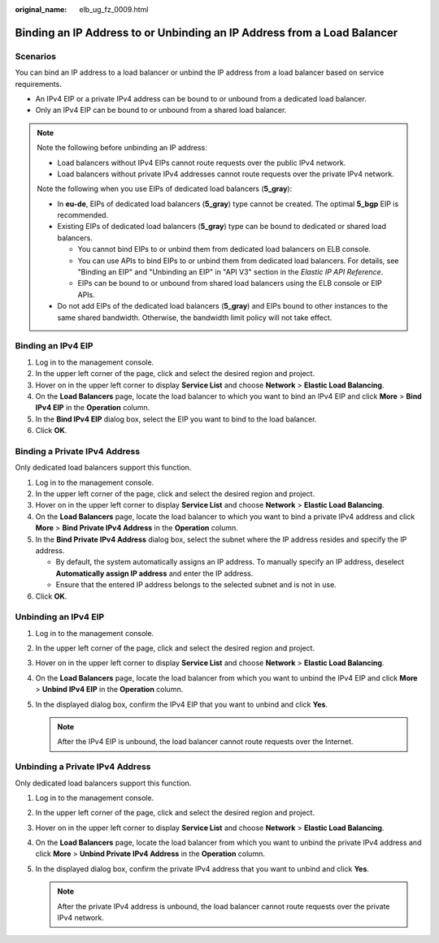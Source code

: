 :original_name: elb_ug_fz_0009.html

.. _elb_ug_fz_0009:

Binding an IP Address to or Unbinding an IP Address from a Load Balancer
========================================================================

Scenarios
---------

You can bind an IP address to a load balancer or unbind the IP address from a load balancer based on service requirements.

-  An IPv4 EIP or a private IPv4 address can be bound to or unbound from a dedicated load balancer.
-  Only an IPv4 EIP can be bound to or unbound from a shared load balancer.

.. note::

   Note the following before unbinding an IP address:

   -  Load balancers without IPv4 EIPs cannot route requests over the public IPv4 network.

   -  Load balancers without private IPv4 addresses cannot route requests over the private IPv4 network.

   Note the following when you use EIPs of dedicated load balancers (**5_gray**):

   -  In **eu-de**, EIPs of dedicated load balancers (**5_gray**) type cannot be created. The optimal **5_bgp** EIP is recommended.
   -  Existing EIPs of dedicated load balancers (**5_gray**) type can be bound to dedicated or shared load balancers.

      -  You cannot bind EIPs to or unbind them from dedicated load balancers on ELB console.
      -  You can use APIs to bind EIPs to or unbind them from dedicated load balancers. For details, see "Binding an EIP" and "Unbinding an EIP" in "API V3" section in the *Elastic IP API Reference*.
      -  EIPs can be bound to or unbound from shared load balancers using the ELB console or EIP APIs.

   -  Do not add EIPs of the dedicated load balancers (**5_gray**) and EIPs bound to other instances to the same shared bandwidth. Otherwise, the bandwidth limit policy will not take effect.

Binding an IPv4 EIP
-------------------

#. Log in to the management console.
#. In the upper left corner of the page, click |image1| and select the desired region and project.
#. Hover on |image2| in the upper left corner to display **Service List** and choose **Network** > **Elastic Load Balancing**.
#. On the **Load Balancers** page, locate the load balancer to which you want to bind an IPv4 EIP and click **More** > **Bind IPv4 EIP** in the **Operation** column.
#. In the **Bind IPv4 EIP** dialog box, select the EIP you want to bind to the load balancer.
#. Click **OK**.

Binding a Private IPv4 Address
------------------------------

Only dedicated load balancers support this function.

#. Log in to the management console.
#. In the upper left corner of the page, click |image3| and select the desired region and project.
#. Hover on |image4| in the upper left corner to display **Service List** and choose **Network** > **Elastic Load Balancing**.
#. On the **Load Balancers** page, locate the load balancer to which you want to bind a private IPv4 address and click **More** > **Bind Private IPv4 Address** in the **Operation** column.
#. In the **Bind Private IPv4 Address** dialog box, select the subnet where the IP address resides and specify the IP address.

   -  By default, the system automatically assigns an IP address. To manually specify an IP address, deselect **Automatically assign IP address** and enter the IP address.
   -  Ensure that the entered IP address belongs to the selected subnet and is not in use.

#. Click **OK**.

Unbinding an IPv4 EIP
---------------------

#. Log in to the management console.
#. In the upper left corner of the page, click |image5| and select the desired region and project.
#. Hover on |image6| in the upper left corner to display **Service List** and choose **Network** > **Elastic Load Balancing**.
#. On the **Load Balancers** page, locate the load balancer from which you want to unbind the IPv4 EIP and click **More** > **Unbind IPv4 EIP** in the **Operation** column.
#. In the displayed dialog box, confirm the IPv4 EIP that you want to unbind and click **Yes**.

   .. note::

      After the IPv4 EIP is unbound, the load balancer cannot route requests over the Internet.

Unbinding a Private IPv4 Address
--------------------------------

Only dedicated load balancers support this function.

#. Log in to the management console.
#. In the upper left corner of the page, click |image7| and select the desired region and project.
#. Hover on |image8| in the upper left corner to display **Service List** and choose **Network** > **Elastic Load Balancing**.
#. On the **Load Balancers** page, locate the load balancer from which you want to unbind the private IPv4 address and click **More** > **Unbind Private IPv4 Address** in the **Operation** column.
#. In the displayed dialog box, confirm the private IPv4 address that you want to unbind and click **Yes**.

   .. note::

      After the private IPv4 address is unbound, the load balancer cannot route requests over the private IPv4 network.

.. |image1| image:: /_static/images/en-us_image_0000001747739624.png
.. |image2| image:: /_static/images/en-us_image_0000001794660485.png
.. |image3| image:: /_static/images/en-us_image_0000001747739624.png
.. |image4| image:: /_static/images/en-us_image_0000001794660485.png
.. |image5| image:: /_static/images/en-us_image_0000001747739624.png
.. |image6| image:: /_static/images/en-us_image_0000001794660485.png
.. |image7| image:: /_static/images/en-us_image_0000001747739624.png
.. |image8| image:: /_static/images/en-us_image_0000001794660485.png
